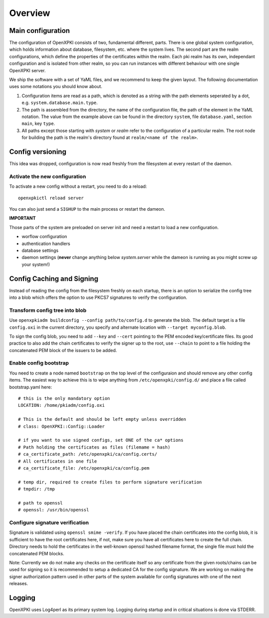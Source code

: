 Overview
========

Main configuration
------------------
The configuration of OpenXPKI consists of two, fundamental different, parts. There is one global system configuration, which holds information about database, filesystem, etc. where the system lives. The second part are the realm configurations, which define the properties of the certificates within the realm. Each pki realm has its own, independant configuration and is isolated from other realm, so you can run instances with different behaviour with one single OpenXPKI server.

We ship the software with a set of YaML files, and we recommend to keep the given layout. The following documentation uses some notations you should know about.

#. Configuration items are read as a path, which is denoted as a string with the path elements seperated by a dot, e.g. ``system.database.main.type``.

#. The path is assembled from the directory, the name of the configuration file, the path of the element in the YaML notation. The value from the example above can be found in the directory ``system``, file ``database.yaml``, section ``main``, key ``type``.

#. All paths except those starting with *system* or *realm* refer to the configuration of a particular realm. The root node for building the path is the realm's directory found at ``realm/<name of the realm>``.

Config versioning
-----------------

This idea was dropped, configuration is now read freshly from the filesystem at every restart of the daemon.

Activate the new configuration
^^^^^^^^^^^^^^^^^^^^^^^^^^^^^^

To activate a new config without a restart, you need to do a reload::

     openxpkictl reload server

You can also just send a ``SIGHUP`` to the main process or restart the dameon.

**IMPORTANT**

Those parts of the system are preloaded on server init and need a restart to load a new configuration.

* worflow configuration

* authentication handlers

* database settings

* daemon settings (**never** change anything below `system.server` while the dameon is running as you might screw up your system!)


Config Caching and Signing
--------------------------

Instead of reading the config from the filesystem freshly on each startup,
there is an option to serialize the config tree into a blob which offers
the option to use PKCS7 signatures to verify the configuration.

Transform config tree into blob
^^^^^^^^^^^^^^^^^^^^^^^^^^^^^^^

Use ``openxpkiadm buildconfig --config path/to/config.d`` to generate the
blob. The default target is a file ``config.oxi`` in the current directory,
you specify and alternate location with ``--target myconfig.blob``.

To sign the config blob, you need to add ``--key`` and ``--cert`` pointing
to the PEM encoded key/certificate files. Its good practice to also add the
chain certificates to verify the signer up to the root, use ``--chain`` to
point to a file holding the concatenated PEM block of the issuers to be
added.

Enable config bootstrap
^^^^^^^^^^^^^^^^^^^^^^^
You need to create a node named ``bootstrap`` on the top level of the
configuraion and should remove any other config items. The easiest way
to achieve this is to wipe anything from ``/etc/openxpki/config.d/``
and place a file called bootstrap.yaml here::

    # this is the only mandatory option
    LOCATION: /home/pkiadm/config.oxi

    # This is the default and should be left empty unless overridden
    # class: OpenXPKI::Config::Loader

    # if you want to use signed configs, set ONE of the ca* options
    # Path holding the certificates as files (filemame = hash)
    # ca_certificate_path: /etc/openxpki/ca/config.certs/
    # All certificates in one file
    # ca_certificate_file: /etc/openxpki/ca/config.pem

    # temp dir, required to create files to perform signature verification
    # tmpdir: /tmp

    # path to openssl
    # openssl: /usr/bin/openssl

Configure signature verification
^^^^^^^^^^^^^^^^^^^^^^^^^^^^^^^^

Signature is validated using ``openssl smime -verify``. If you have placed
the chain certificates into the config blob, it is sufficient to have the
root certificates here, if not, make sure you have all certificates here
to create the full chain. Directory needs to hold the certificates in the
well-known openssl hashed filename format, the single file must hold the
concatenated PEM blocks.

Note: Currently we do not make any checks on the certificate itself so any
certificate from the given roots/chains can be used for signing so it is
recommended to setup a dedicated CA for the config signature. We are working
on making the signer authorization pattern used in other parts of the system
available for config signatures with one of the next releases.


Logging
-------

OpenXPKI uses Log4perl as its primary system log. Logging during startup and in critical situations is done via STDERR.
